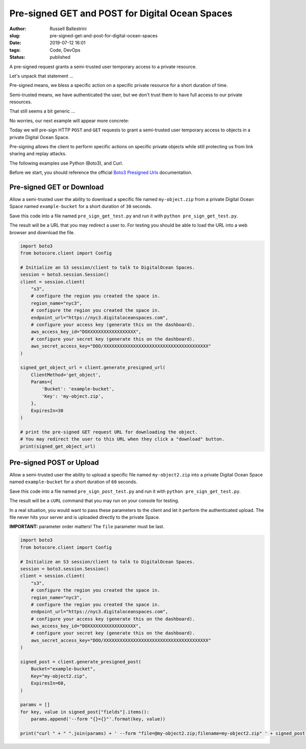 Pre-signed GET and POST for Digital Ocean Spaces
################################################################

:author: Russell Ballestrini
:slug: pre-signed-get-and-post-for-digital-ocean-spaces
:date: 2019-07-12 16:01
:tags: Code, DevOps
:status: published

A pre-signed request grants a semi-trusted user temporary access to a private resource.

Let's unpack that statement ...

Pre-signed means, we bless a specific action on a specific private resource
for a short duration of time.

Semi-trusted means, we have authenticated the user, but we don't trust them
to have full access to our private resources.

That still seems a bit generic ...

No worries, our next example will appear more concrete:

Today we will pre-sign HTTP ``POST`` and ``GET`` requests to grant a
semi-trusted user temporary access to objects in a private Digital Ocean Space.

Pre-signing allows the client to perform specific actions on specific private
objects while still protecting us from link sharing and replay attacks.

The following examples use Python (Boto3), and Curl.

Before we start, you should reference the official `Boto3 Presigned Urls <https://boto3.amazonaws.com/v1/documentation/api/latest/guide/s3-presigned-urls.html>`_ documentation.

Pre-signed GET or Download
=================================

Allow a semi-trusted user the ability to download a specific file named ``my-object.zip``
from a private Digital Ocean Space named ``example-bucket`` for a short duration of ``30`` seconds.

Save this code into a file named ``pre_sign_get_test.py`` and run it with ``python pre_sign_get_test.py``.

The result will be a URL that you may redirect a user to. For testing you should be able to load the URL into a web browser and download the file.

.. code-block:: python

 import boto3
 from botocore.client import Config
 
 # Initialize an S3 session/client to talk to DigitalOcean Spaces.
 session = boto3.session.Session()
 client = session.client(
     "s3",
     # configure the region you created the space in.
     region_name="nyc3",
     # configure the region you created the space in.
     endpoint_url="https://nyc3.digitaloceanspaces.com",
     # configure your access key (generate this on the dashboard).
     aws_access_key_id="DOXXXXXXXXXXXXXXXXXX",
     # configure your secret key (generate this on the dashboard).
     aws_secret_access_key="DOO/XXXXXXXXXXXXXXXXXXXXXXXXXXXXXXXXXXXXXXX"
 )
 
 signed_get_object_url = client.generate_presigned_url(
     ClientMethod='get_object',
     Params={
         'Bucket': 'example-bucket',
         'Key': 'my-object.zip',
     },
     ExpiresIn=30
 )
 
 # print the pre-signed GET request URL for downloading the object.
 # You may redirect the user to this URL when they click a "download" button.
 print(signed_get_object_url)

Pre-signed POST or Upload
================================

Allow a semi-trusted user the ability to upload a specific file named ``my-object2.zip``
into a private Digital Ocean Space named ``example-bucket`` for a short duration of ``60`` seconds.

Save this code into a file named ``pre_sign_post_test.py`` and run it with ``python pre_sign_get_test.py``.

The result will be a ``cURL`` command that you may run on your console for testing.

In a real situation, you would want to pass these parameters to the client and let it perform the authenticated upload.
The file never hits your server and is uploaded directly to the private Space.

**IMPORTANT:** parameter order matters! The ``file`` parameter must be last.

.. code-block:: python

 import boto3
 from botocore.client import Config

 # Initialize an S3 session/client to talk to DigitalOcean Spaces.
 session = boto3.session.Session()
 client = session.client(
     "s3",
     # configure the region you created the space in.
     region_name="nyc3",
     # configure the region you created the space in.
     endpoint_url="https://nyc3.digitaloceanspaces.com",
     # configure your access key (generate this on the dashboard).
     aws_access_key_id="DOXXXXXXXXXXXXXXXXXX",
     # configure your secret key (generate this on the dashboard).
     aws_secret_access_key="DOO/XXXXXXXXXXXXXXXXXXXXXXXXXXXXXXXXXXXXXXX"
 )

 signed_post = client.generate_presigned_post(
     Bucket="example-bucket",
     Key="my-object2.zip",
     ExpiresIn=60,
 )
 
 params = []
 for key, value in signed_post["fields"].items():
     params.append('--form "{}={}"'.format(key, value))
 
 print("curl " + " ".join(params) + ' --form "file=@my-object2.zip;filename=my-object2.zip" ' + signed_post["url"])
 
